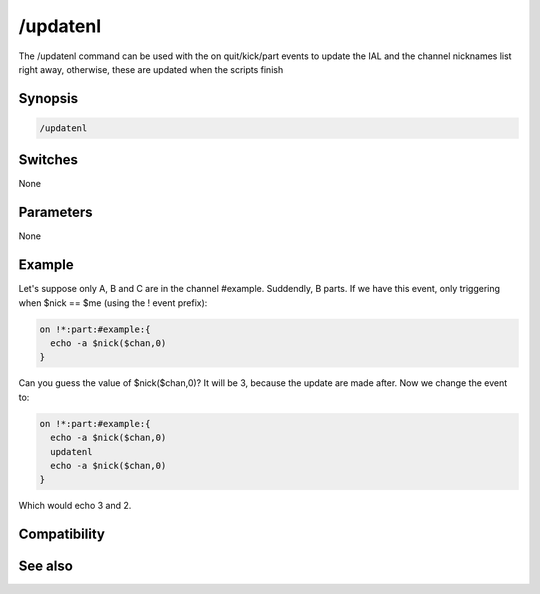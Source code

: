 /updatenl
=========

The /updatenl command can be used with the on quit/kick/part events to update the IAL and the channel nicknames list right away, otherwise, these are updated when the scripts finish

Synopsis
--------

.. code:: text

    /updatenl

Switches
--------

None

Parameters
----------

None

Example
-------

Let's suppose only A, B and C are in the channel #example. Suddendly, B parts.
If we have this event, only triggering when $nick == $me (using the ! event prefix):

.. code:: text

    on !*:part:#example:{
      echo -a $nick($chan,0)
    }

Can you guess the value of $nick($chan,0)? It will be 3, because the update are made after.
Now we change the event to:

.. code:: text

    on !*:part:#example:{
      echo -a $nick($chan,0)
      updatenl
      echo -a $nick($chan,0)
    }

Which would echo 3 and 2.

Compatibility
-------------

.. compatibility:: 5.4

See also
--------

.. hlist::
    :columns: 4

    * :doc:`on kick </events/on_kick>`
    * :doc:`on quit </events/on_quit>`
    * :doc:`on part </events/on_part>`


